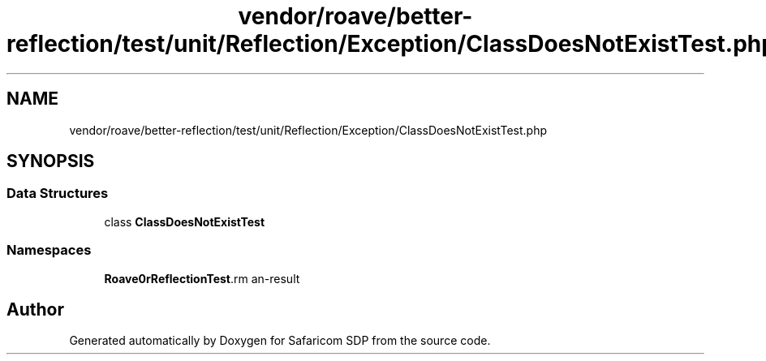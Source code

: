 .TH "vendor/roave/better-reflection/test/unit/Reflection/Exception/ClassDoesNotExistTest.php" 3 "Sat Sep 26 2020" "Safaricom SDP" \" -*- nroff -*-
.ad l
.nh
.SH NAME
vendor/roave/better-reflection/test/unit/Reflection/Exception/ClassDoesNotExistTest.php
.SH SYNOPSIS
.br
.PP
.SS "Data Structures"

.in +1c
.ti -1c
.RI "class \fBClassDoesNotExistTest\fP"
.br
.in -1c
.SS "Namespaces"

.in +1c
.ti -1c
.RI " \fBRoave\\BetterReflectionTest\\Reflection\\Exception\fP"
.br
.in -1c
.SH "Author"
.PP 
Generated automatically by Doxygen for Safaricom SDP from the source code\&.
